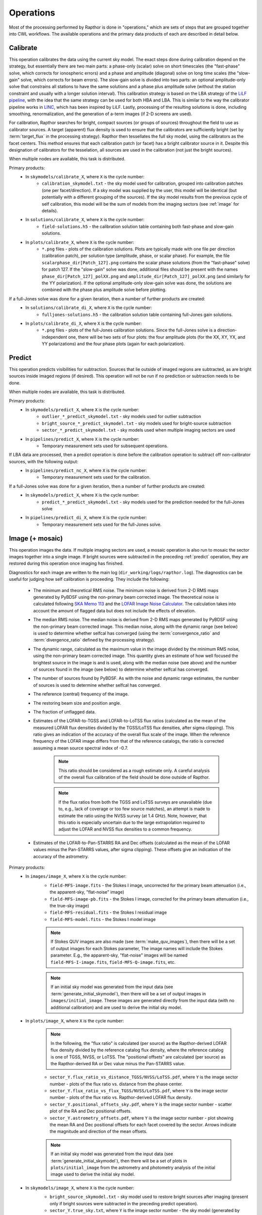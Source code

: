 .. _operations:

Operations
==========

Most of the processing performed by Rapthor is done in "operations," which are sets of steps that are grouped together into CWL workflows. The available operations and the primary data products of each are described in detail below.


.. _calibrate:

Calibrate
---------

This operation calibrates the data using the current sky model. The exact steps done during calibration depend on the strategy, but essentially there are two main parts: a phase-only (scalar) solve on short timescales (the "fast-phase" solve, which corrects for ionospheric errors) and a phase and amplitude (diagonal) solve on long time scales (the "slow-gain" solve, which corrects for beam errors). The slow-gain solve is divided into two parts: an optional amplitude-only solve that constrains all stations to have the same solutions and a phase plus amplitude solve (without the station constraint and usually with a longer solution interval). This calibration strategy is based on the LBA strategy of the `LiLF pipeline <https://github.com/revoltek/LiLF>`_, with the idea that the same strategy can be used for both HBA and LBA. This is similar to the way the calibrator pipeline works in `LINC <https://linc.readthedocs.io/>`_, which has been inspired by LiLF. Lastly, processing of the resulting solutions is done, including smoothing, renormalization, and the generation of a-term images (if 2-D screens are used).

For calibration, Rapthor searches for bright, compact sources (or groups of sources) throughout the field to use as calibrator sources. A target (apparent) flux density is used to ensure that the calibrators are sufficiently bright (set by :term:`target_flux` in the processing strategy). Rapthor then tessellates the full sky model, using the calibrators as the facet centers. This method ensures that each calibration patch (or facet) has a bright calibrator source in it. Despite this designation of calibrators for the tesselation, all sources are used in the calibration (not just the bright sources).

When multiple nodes are available, this task is distributed.

Primary products:
    * In ``skymodels/calibrate_X``, where ``X`` is the cycle number:
        * ``calibration_skymodel.txt`` - the sky model used for calibration, grouped into calibration patches (one per facet/direction). If a sky model was supplied by the user, this model will be identical (but potentially with a different grouping of the sources). If the sky model results from the previous cycle of self calibration, this model will be the sum of models from the imaging sectors (see :ref:`image` for details).
    * In ``solutions/calibrate_X``, where ``X`` is the cycle number:
        * ``field-solutions.h5`` - the calibration solution table containing both fast-phase and slow-gain solutions.
    * In ``plots/calibrate_X``, where ``X`` is the cycle number:
        * ``*.png`` files - plots of the calibration solutions. Plots are typically made with one file per direction (calibration patch), per solution type (amplitude, phase, or scalar phase). For example, the file ``scalarphase_dir[Patch_127].png`` contains the scalar phase solutions (from the "fast-phase" solve) for patch 127. If the "slow-gain" solve was done, additional files should be present with the names ``phase_dir[Patch_127]_polXX.png`` and ``amplitude_dir[Patch_127]_polXX.png`` (and similarly for the YY polarization). If the optional amplitude-only slow-gain solve was done, the solutions are combined with the phase plus amplitude solve before plotting.

If a full-Jones solve was done for a given iteration, then a number of further products are created:
    * In ``solutions/calibrate_di_X``, where ``X`` is the cycle number:
        * ``fulljones-solutions.h5`` - the calibration solution table containing full-Jones gain solutions.
    * In ``plots/calibrate_di_X``, where ``X`` is the cycle number:
        * ``*.png`` files - plots of the full-Jones calibration solutions. Since the full-Jones solve is a direction-independent one, there will be two sets of four plots: the four amplitude plots (for the XX, XY, YX, and YY polarizations) and the four phase plots (again for each polarization).

.. _predict:

Predict
-------

This operation predicts visibilities for subtraction. Sources that lie outside of imaged regions are subtracted, as are bright sources inside imaged regions (if desired). This operation will not be run if no prediction or subtraction needs to be done.

When multiple nodes are available, this task is distributed.

Primary products:
    * In ``skymodels/predict_X``, where ``X`` is the cycle number:
        * ``outlier_*_predict_skymodel.txt`` - sky models used for outlier subtraction
        * ``bright_source_*_predict_skymodel.txt`` - sky models used for bright-source subtraction
        * ``sector_*_predict_skymodel.txt`` - sky models used when multiple imaging sectors are used
    * In ``pipelines/predict_X``, where ``X`` is the cycle number:
        * Temporary measurement sets used for subsequent operations.

If LBA data are processed, then a predict operation is done before the calibration operation to subtract off non-calibrator sources, with the following output:
    * In ``pipelines/predict_nc_X``, where ``X`` is the cycle number:
        * Temporary measurement sets used for the calibration.

If a full-Jones solve was done for a given iteration, then a number of further products are created:
    * In ``skymodels/predict_X``, where ``X`` is the cycle number:
        * ``predict_*_predict_skymodel.txt`` - sky models used for the prediction needed for the full-Jones solve
    * In ``pipelines/predict_di_X``, where ``X`` is the cycle number:
        * Temporary measurement sets used for the full-Jones solve.


.. _image:

Image (+ mosaic)
----------------

This operation images the data. If multiple imaging sectors are used, a mosaic operation is also run to mosaic the sector images together into a single image. If bright sources were subtracted in the preceding :ref:`predict` operation, they are restored during this operation once imaging has finished.

Diagnostics for each image are written to the main log (``dir_working/logs/rapthor.log``). The diagnostics can be useful for judging how self calibration is proceeding. They include the following:

    * The minimum and theoretical RMS noise. The minimum noise is derived from 2-D RMS maps generated by PyBDSF using the non-primary beam corrected image. The theoretical noise is calculated following `SKA Memo 113 <https://arxiv.org/abs/1308.4267>`_ and the `LOFAR Image Noise Calculator <https://support.astron.nl/ImageNoiseCalculator/sens.php>`_. The calculation takes into account the amount of flagged data but does not include the effects of elevation.
    * The median RMS noise. The median noise is derived from 2-D RMS maps generated by PyBDSF using the non-primary beam corrected image. This median noise, along with the dynamic range (see below) is used to determine whether selfcal has converged (using the :term:`convergence_ratio` and :term:`divergence_ratio` defined by the processing strategy).
    * The dynamic range, calculated as the maximum value in the image divided by the minimum RMS noise, using the non-primary beam corrected image. This quantity gives an estimate of how well focused the brightest source in the image is and is used, along with the median noise (see above) and the number of sources found in the image (see below) to determine whether selfcal has converged.
    * The number of sources found by PyBDSF. As with the noise and dynamic range estimates, the number of sources is used to determine whether selfcal has converged.
    * The reference (central) frequency of the image.
    * The restoring beam size and position angle.
    * The fraction of unflagged data.
    * Estimates of the LOFAR-to-TGSS and LOFAR-to-LoTSS flux ratios (calculated as the mean of the measured LOFAR flux densities divided by the TGSS/LoTSS flux densities, after sigma clipping). This ratio gives an indication of the accuracy of the overall flux scale of the image. When the reference frequency of the LOFAR image differs from that of the reference catalogs, the ratio is corrected assuming a mean source spectral index of -0.7.

        .. note::

            This ratio should be considered as a rough estimate only. A careful analysis of the overall flux calibration of the field should be done outside of Rapthor.

        .. note::

            If the flux ratios from both the TGSS and LoTSS surveys are unavailable (due to, e.g., lack of coverage or too few source matches), an attempt is made to estimate the ratio using the NVSS survey (at 1.4 GHz). Note, however, that this ratio is especially uncertain due to the large extrapolation required to adjust the LOFAR and NVSS flux densities to a common frequency.

    * Estimates of the LOFAR-to-Pan-STARRS RA and Dec offsets (calculated as the mean of the LOFAR values minus the Pan-STARRS values, after sigma clipping). These offsets give an indication of the accuracy of the astrometry.

Primary products:
    * In ``images/image_X``, where ``X`` is the cycle number:
        * ``field-MFS-image.fits`` - the Stokes I image, uncorrected for the primary beam attenuation (i.e., the apparent-sky, "flat-noise" image)
        * ``field-MFS-image-pb.fits`` - the Stokes I image, corrected for the primary beam attenuation (i.e., the true-sky image)
        * ``field-MFS-residual.fits`` - the Stokes I residual image
        * ``field-MFS-model.fits`` - the Stokes I model image

        .. note::

            If Stokes QUV images are also made (see :term:`make_quv_images`), then there will be a set of output images for each Stokes parameter, The image names will include the Stokes parameter. E.g., the apparent-sky, "flat-noise" images will be named ``field-MFS-I-image.fits``, ``field-MFS-Q-image.fits``, etc.

        .. note::

            If an initial sky model was generated from the input data (see :term:`generate_initial_skymodel`), then there will be a set of output images in ``images/initial_image``. These images are generated directly from the input data (with no additional calibration) and are used to derive the initial sky model.

    * In ``plots/image_X``, where ``X`` is the cycle number:

        .. note::

            In the following, the "flux ratio" is calculated (per source) as the Rapthor-derived LOFAR flux density divided by the reference catalog flux density, where the reference catalog is one of TGSS, NVSS, or LoTSS. The "positional offsets" are calculated (per source) as the Rapthor-derived RA or Dec value minus the Pan-STARRS value.

        * ``sector_Y.flux_ratio_vs_distance_TGSS/NVSS/LoTSS.pdf``, where ``Y`` is the image sector number - plots of the flux ratio vs. distance from the phase center.
        * ``sector_Y.flux_ratio_vs_flux_TGSS/NVSS/LoTSS.pdf``, where ``Y`` is the image sector number - plots of the flux ratio vs. Rapthor-derived LOFAR flux density.
        * ``sector_Y.positional_offsets_sky.pdf``, where ``Y`` is the image sector number -  scatter plot of the RA and Dec positional offsets.
        * ``sector_Y.astrometry_offsets.pdf``, where ``Y`` is the image sector number -  plot showing the mean RA and Dec positional offsets for each facet covered by the sector. Arrows indicate the magnitude and direction of the mean offsets.

        .. note::

            If an initial sky model was generated from the input data (see :term:`generate_initial_skymodel`), then there will be a set of plots in ``plots/initial_image`` from the astrometry and photometry analysis of the initial image used to derive the initial sky model.

    * In ``skymodels/image_X``, where ``X`` is the cycle number:
        * ``bright_source_skymodel.txt`` - sky model used to restore bright sources after imaging (present only if bright sources were subtracted in the preceding predict operation).
        * ``sector_Y.true_sky.txt``, where ``Y`` is the image sector number - the sky model (generated by WSClean) for the sector, with true-sky flux densities.
        * ``sector_Y.apparent_sky.txt``, where ``Y`` is the image sector number - the sky model for the sector, with apparent-sky flux densities, generated from the true-sky one by attenuating it with the LOFAR primary beam.

        .. note::

            If Stokes QUV images are also made (see :term:`make_quv_images`), then WSClean does not generate the output sector sky models.

        .. note::

            If an initial sky model was generated from the input data (see :term:`generate_initial_skymodel`), then there will be two sky model files in ``skymodels/initial_image`` (an apparent-sky model and a true-sky model). These models are used as input for the first cycle of calibration.

    * In ``visibilities/image_X/sector_Y``, where ``X`` is the cycle number and ``Y`` is the image sector number (only if the :term:`save_visibilities` parameter is set to ``True``):
        * ``*.ms`` - measurement sets used as input to WSClean for imaging. Depending on
          the value of :term:`dde_method`, some or all of the calibration solutions may be
          preapplied: a value of "none" will preapply all solutions, whereas values of
          "screens" or "facets" will preapply only the full-Jones solutions (if
          available), since the direction-dependent solutions in those cases are applied
          by WSClean itself. These MS files can be useful for further imaging or self
          calibration outside of Rapthor.
